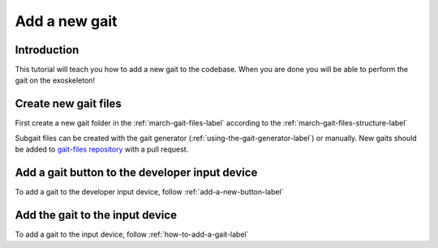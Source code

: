.. _add-gait-label:

Add a new gait
==============
.. inclusion-introduction-start

Introduction
^^^^^^^^^^^^
This tutorial will teach you how to add a new gait to the codebase.
When you are done you will be able to perform the gait on the exoskeleton!

.. inclusion-introduction-end

Create new gait files
^^^^^^^^^^^^^^^^^^^^^
First create a new gait folder in the :ref:`march-gait-files-label` according to the :ref:`march-gait-files-structure-label`

Subgait files can be created with the gait generator (:ref:`using-the-gait-generator-label`) or manually.
New gaits should be added to `gait-files repository <https://github.com/project-march/gait-files>`_ with a pull request.

Add a gait button to the developer input device
^^^^^^^^^^^^^^^^^^^^^^^^^^^^^^^^^^^^^^^^^^^^^^^
To add a gait to the developer input device, follow :ref:`add-a-new-button-label`

Add the gait to the input device
^^^^^^^^^^^^^^^^^^^^^^^^^^^^^^^^
To add a gait to the input device, follow :ref:`how-to-add-a-gait-label`

